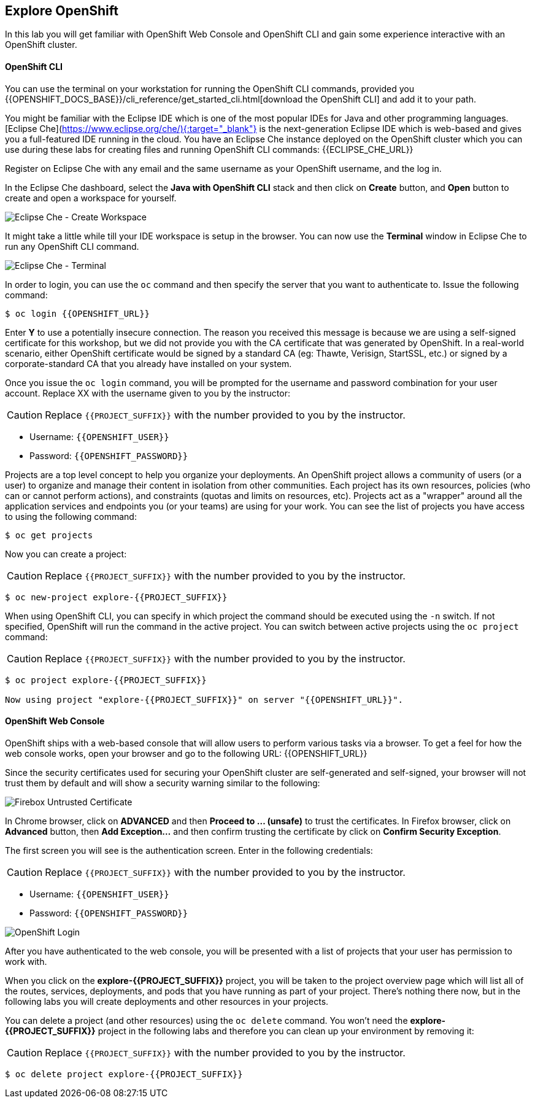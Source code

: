 ## Explore OpenShift

In this lab you will get familiar with OpenShift Web Console and OpenShift CLI and gain some experience interactive with an OpenShift cluster.

#### OpenShift CLI

You can use the terminal on your workstation for running the OpenShift CLI commands, provided you {{OPENSHIFT_DOCS_BASE}}/cli_reference/get_started_cli.html[download the OpenShift CLI] and add it to your path.

You might be familiar with the Eclipse IDE which is one of the most popular IDEs for Java and other
programming languages. [Eclipse Che](https://www.eclipse.org/che/){:target="_blank"} is the next-generation Eclipse IDE which is web-based
and gives you a full-featured IDE running in the cloud. You have an Eclipse Che instance deployed on the OpenShift cluster
which you can use during these labs for creating files and running OpenShift CLI commands:
{{ECLIPSE_CHE_URL}}

Register on Eclipse Che with any email and the same username as your OpenShift username, and the log in.

In the Eclipse Che dashboard, select the **Java with OpenShift CLI** stack and then click on **Create** button, and **Open** button to create and open a workspace for yourself.

image::devops-explore-che-stack.png[Eclipse Che - Create Workspace]

It might take a little while till your IDE workspace is setup in the browser. You can now use the **Terminal** window 
in Eclipse Che to run any OpenShift CLI command.

image::devops-explore-che-terminal.png[Eclipse Che - Terminal]

In order to login, you can use the `oc` command and then specify the server that you want to authenticate to. Issue the following command:

[source,shell]
----
$ oc login {{OPENSHIFT_URL}}
----

Enter *Y* to use a potentially insecure connection. The reason you received this message is because we are using a self-signed certificate for this workshop, but we did not provide you with the CA certificate that was generated by OpenShift. In a real-world scenario, either OpenShift certificate would be signed by a standard CA (eg: Thawte, Verisign, StartSSL, etc.) or signed by a corporate-standard CA that you already have installed on your system.

Once you issue the `oc login` command, you will be prompted for the username and password combination for your user account. Replace XX with the username given to you by the instructor:

CAUTION: Replace `{{PROJECT_SUFFIX}}` with the number provided to you by the instructor.

* Username: `{{OPENSHIFT_USER}}`
* Password: `{{OPENSHIFT_PASSWORD}}`

Projects are a top level concept to help you organize your deployments. An OpenShift project allows a community of users (or a user) to organize and manage their content in isolation from other communities. Each project has its own resources, policies (who can or cannot perform actions), and constraints (quotas and limits on resources, etc). Projects act as a "wrapper" around all the application services and endpoints you (or your teams) are using for your work. You can see the list of projects you have access to using the following command:

[source,shell]
----
$ oc get projects
----

Now you can create a project:

CAUTION: Replace `{{PROJECT_SUFFIX}}` with the number provided to you by the instructor.

[source,shell]
----
$ oc new-project explore-{{PROJECT_SUFFIX}}
----

When using OpenShift CLI, you can specify in which project the command should be executed using the `-n` switch. If not specified, OpenShift will run the command in the active project. You can switch between active projects using the `oc project` command:

CAUTION: Replace `{{PROJECT_SUFFIX}}` with the number provided to you by the instructor.

[source,shell]
----
$ oc project explore-{{PROJECT_SUFFIX}}

Now using project "explore-{{PROJECT_SUFFIX}}" on server "{{OPENSHIFT_URL}}".
----

#### OpenShift Web Console

OpenShift ships with a web-based console that will allow users to perform various tasks via a browser. To get a feel for how the web console works, open your browser and go to the following URL: {{OPENSHIFT_URL}}

Since the security certificates used for securing your OpenShift cluster are self-generated and self-signed, your browser will not trust them by default and will show a security warning similar to the following:

image::devops-explore-cert-warning-firefox.png[Firebox Untrusted Certificate]

In Chrome browser, click on *ADVANCED* and then *Proceed to ... (unsafe)* to trust the certificates. In Firefox browser, click on *Advanced* button, then *Add Exception...* and then confirm trusting the certificate by click on *Confirm Security Exception*.

The first screen you will see is the authentication screen. Enter in the following credentials:

CAUTION: Replace `{{PROJECT_SUFFIX}}` with the number provided to you by the instructor.

* Username: `{{OPENSHIFT_USER}}`
* Password: `{{OPENSHIFT_PASSWORD}}`

image::devops-explore-web-login.png[OpenShift Login]

After you have authenticated to the web console, you will be presented with a list of projects that your user has permission to work with.

When you click on the *explore-{{PROJECT_SUFFIX}}* project, you will be taken to the project overview page which will list all of the routes, services, deployments, and pods that you have running as part of your project. There’s nothing there now, but in the following labs you will create deployments and other resources in your projects.

You can delete a project (and other resources) using the `oc delete` command. You won’t need the *explore-{{PROJECT_SUFFIX}}* project in the following labs and therefore you can clean up your environment by removing it:

CAUTION: Replace `{{PROJECT_SUFFIX}}` with the number provided to you by the instructor.

[source,shell]
----
$ oc delete project explore-{{PROJECT_SUFFIX}}
----
